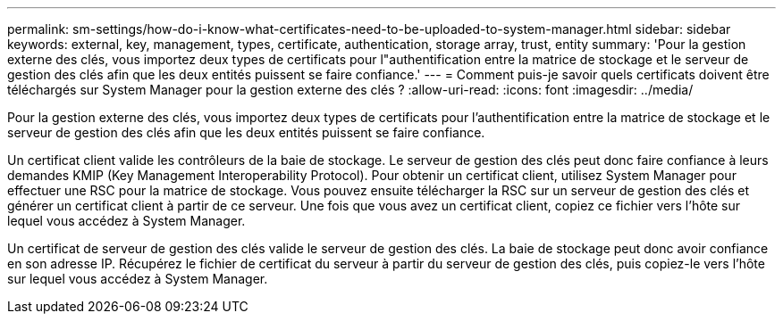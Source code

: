 ---
permalink: sm-settings/how-do-i-know-what-certificates-need-to-be-uploaded-to-system-manager.html 
sidebar: sidebar 
keywords: external, key, management, types, certificate, authentication, storage array, trust, entity 
summary: 'Pour la gestion externe des clés, vous importez deux types de certificats pour l"authentification entre la matrice de stockage et le serveur de gestion des clés afin que les deux entités puissent se faire confiance.' 
---
= Comment puis-je savoir quels certificats doivent être téléchargés sur System Manager pour la gestion externe des clés ?
:allow-uri-read: 
:icons: font
:imagesdir: ../media/


[role="lead"]
Pour la gestion externe des clés, vous importez deux types de certificats pour l'authentification entre la matrice de stockage et le serveur de gestion des clés afin que les deux entités puissent se faire confiance.

Un certificat client valide les contrôleurs de la baie de stockage. Le serveur de gestion des clés peut donc faire confiance à leurs demandes KMIP (Key Management Interoperability Protocol). Pour obtenir un certificat client, utilisez System Manager pour effectuer une RSC pour la matrice de stockage. Vous pouvez ensuite télécharger la RSC sur un serveur de gestion des clés et générer un certificat client à partir de ce serveur. Une fois que vous avez un certificat client, copiez ce fichier vers l'hôte sur lequel vous accédez à System Manager.

Un certificat de serveur de gestion des clés valide le serveur de gestion des clés. La baie de stockage peut donc avoir confiance en son adresse IP. Récupérez le fichier de certificat du serveur à partir du serveur de gestion des clés, puis copiez-le vers l'hôte sur lequel vous accédez à System Manager.
